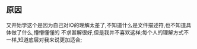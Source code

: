 ** 原因
又开始学这个是因为自己对IO的理解太差了,不知道什么是文件描述符,也不知道具体做了什么,懵懵懂懂的
不求甚解很好,但是我并不喜欢这样;每个人的理解方式不一样,知道底层对我来说更加适合;

